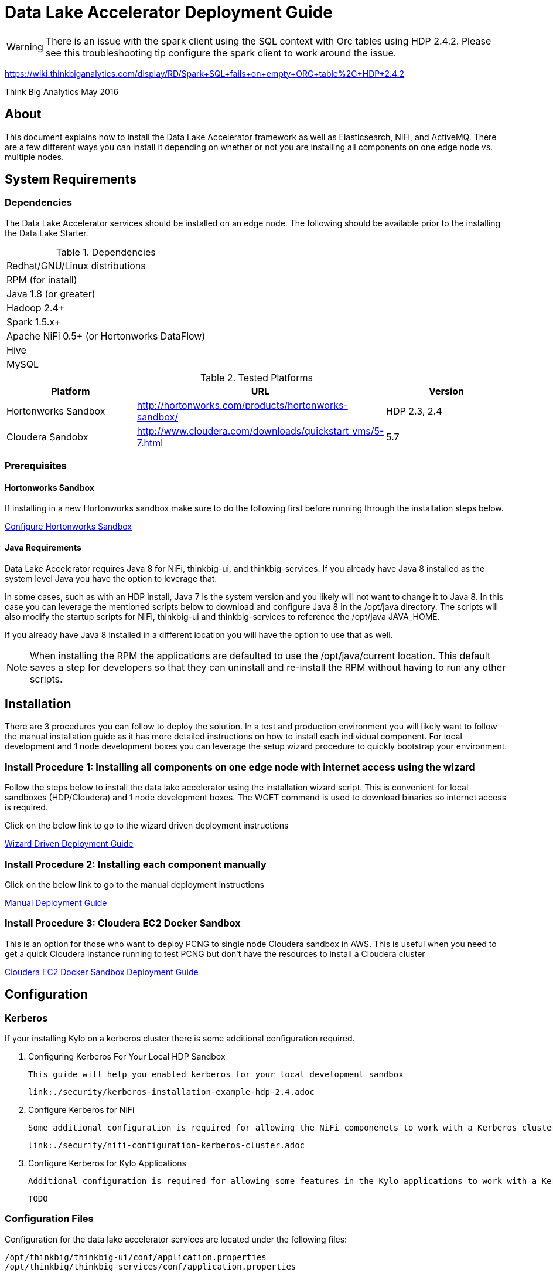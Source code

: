 = Data Lake Accelerator Deployment Guide

WARNING: There is an issue with the spark client using the SQL context with Orc tables using HDP 2.4.2. Please see this troubleshooting tip configure the spark client to work around the issue.

https://wiki.thinkbiganalytics.com/display/RD/Spark+SQL+fails+on+empty+ORC+table%2C+HDP+2.4.2

Think Big Analytics
May 2016

:toc:
:toclevels: 2
:toc-title: Contents

== About

This document explains how to install the Data Lake Accelerator framework as well as Elasticsearch, NiFi, and ActiveMQ. There are a few different ways you can
install it depending on whether or not you are installing all components on one edge node vs. multiple nodes.

== System Requirements

=== Dependencies

The Data Lake Accelerator services should be installed on an edge node.  The following should be available prior to the installing the Data Lake Starter.

.Dependencies
|===
|Redhat/GNU/Linux distributions
|RPM (for install)
|Java 1.8 (or greater)
|Hadoop 2.4+
|Spark 1.5.x+
|Apache NiFi 0.5+ (or Hortonworks DataFlow)
|Hive
|MySQL
|===

.Tested Platforms
|===
|Platform|URL|Version

|Hortonworks Sandbox|http://hortonworks.com/products/hortonworks-sandbox/| HDP 2.3, 2.4
|Cloudera Sandobx|http://www.cloudera.com/downloads/quickstart_vms/5-7.html|5.7
|===

=== Prerequisites

==== Hortonworks Sandbox

If installing in a new Hortonworks sandbox make sure to do the following first before running through the installation steps below.

link:./hortonworks-sandbox.adoc[Configure Hortonworks Sandbox]

==== Java Requirements
Data Lake Accelerator requires Java 8 for NiFi, thinkbig-ui, and thinkbig-services. If you already have Java 8 installed as the system level Java you have the option to leverage that.

In some cases, such as with an HDP install, Java 7 is the system version and you likely will not want to change it to Java 8. In this case you can leverage the mentioned
scripts below to download and configure Java 8 in the /opt/java directory. The scripts will also modify the startup scripts for NiFi, thinkbig-ui and
thinkbig-services to reference the /opt/java JAVA_HOME.

If you already have Java 8 installed in a different location you will have the option to use that as well.

NOTE: When installing the RPM the applications are defaulted to use the /opt/java/current location. This default saves a step for developers so that they can uninstall and re-install
the RPM without having to run any other scripts.

== Installation
There are 3 procedures you can follow to deploy the solution. In a test and production environment you will likely want to follow the manual installation guide as it has more
detailed instructions on how to install each individual component. For local development and 1 node development boxes you can leverage the setup wizard procedure to quickly bootstrap
your environment.

=== Install Procedure 1:  Installing all components on one edge node with internet access using the wizard

Follow the steps below to install the data lake accelerator using the installation wizard script. This is convenient for local sandboxes (HDP/Cloudera)
and 1 node development boxes. The WGET command is used to download binaries so internet access is required.

Click on the below link to go to the wizard driven deployment instructions

link:./deployment/wizard-deployment-guide.adoc[Wizard Driven Deployment Guide]

=== Install Procedure 2: Installing each component manually
Click on the below link to go to the manual deployment instructions

link:./deployment/manual-deployment-guide.adoc[Manual Deployment Guide]

=== Install Procedure 3: Cloudera EC2 Docker Sandbox
This is an option for those who want to deploy PCNG to single node Cloudera sandbox in AWS. This is useful when you need to get a quick Cloudera instance running to test PCNG but don't have
the resources to install a Cloudera cluster

link:./deployment/cloudera-docker-sandbox.adoc[Cloudera EC2 Docker Sandbox Deployment Guide ]

== Configuration

=== Kerberos

If your installing Kylo on a kerberos cluster there is some additional configuration required.

. Configuring Kerberos For Your Local HDP Sandbox

    This guide will help you enabled kerberos for your local development sandbox

    link:./security/kerberos-installation-example-hdp-2.4.adoc

. Configure Kerberos for NiFi

    Some additional configuration is required for allowing the NiFi componenets to work with a Kerberos cluster.

    link:./security/nifi-configuration-kerberos-cluster.adoc

. Configure Kerberos for Kylo Applications

    Additional configuration is required for allowing some features in the Kylo applications to work with a Kerberos cluster

    TODO

=== Configuration Files

Configuration for the data lake accelerator services are located under the following files:

    /opt/thinkbig/thinkbig-ui/conf/application.properties
    /opt/thinkbig/thinkbig-services/conf/application.properties


=== Optimizing Performance

You can adjust the memory setting for each services using the below environment variables

    /opt/thinkbig/thinkbig-ui/bin/run-thinkbig-ui.sh
    export THINKBIG_UI_OPTS= -Xmx4g

    /opt/thinkbig/thinkbig-services/bin/run-thinkbig-services.sh
    export THINKBIG_SERVICES_OPTS= -Xmx4g
    
The setting above would set the Java maximum heap size to 4 GB.

=== Change the Java Home
By default the thinkbig-services and thinkbig-ui application set the JAVA_HOME location to /opt/java/current. This can easily be changed by editing the JAVA_HOME environment variable
in the following two files

    /opt/thinkbig/thinkbig-ui/bin/run-thinkbig-ui.sh
    /opt/thinkbig/thinkbig-services/bin/run-thinkbig-services.sh

In addition, if you run the script to modify the NiFI JAVA_HOME variable you will need to edit

    /opt/nifi/current/bin/nifi.sh

== Starting and Stopping the Services Manually
If you follow the instructions for the installations steps above all of the below applications will be set to startup automatically if you restart the server. In the Hortonworks sandbox
the services for thinkbig and NiFI are set to start after all of the services managed by Ambari start up.

For starting and stopping the 3 data lake accelerator services there you can run the following scripts

   /opt/thinkbig/start-thinkbig-apps.sh
   /opt/thinkbig/stop-thinkbig-apps.sh

1. To Start individual services

    $ service activemq start
    $ service elasticsearch start
    $ service nifi start
    $ service thinkbig-spark-shell start
    $ service thinkbig-services start
    $ service thinkbig-ui start

2. To Stop individual services

    $ service activemq stop
    $ service elasticsearch stop
    $ service nifi stop
    $ service thinkbig-spark-shell stop
    $ service thinkbig-services stop
    $ service thinkbig-ui stop

3.  To get the status of individual services

    $ service activemq status
    $ service elasticsearch status
    $ service nifi status
    $ service thinkbig-spark-shell status
    $ service thinkbig-services status
    $ service thinkbig-ui status

== Log Output

=== Configuring Log Output

Log output for the services mentioned above are configured at:

			/opt/thinkbig/thinkbig-ui/conf/log4j.properties
			/opt/thinkbig/thinkbig-services/conf/log4j.properties

You may place logs where desired according to the 'log4j.appender.file.File' property.  Note the configuration line:

			log4j.appender.file.File=/var/log/<app>/<app>.log

=== Viewing Log Output

The default log locations for the various applications are located at:

/var/log/<service_name>

== Web and REST Access

Below are the default URL's and ports for the services

    Feed Manager and Operations UI
    http://127.0.0.1:8400
    username: dladmin
	password: thinkbig

    NiFi UI
    http://127.0.0.1:8079/nifi

    Elasticsearch REST API
    http://127.0.0.1:9200

    ActiveMQ Admin
    http://127.0.0.1:8161/admin


== Appendix: Cleanup scripts
For development and sandbox environments you can leverage the cleanup script to remove all of the Think Big services as well as Elasticsearch,
ActiveMQ, and NiFi.

    $ /opt/thinkbig/setup/dev/cleanup-env.sh

 IMPORTANT Only run this in a DEV environment. This will delete all application and the MySQL schema

In addition there is a script for cleaning up the hive schema and HDFS folders that are related to a specific "category" that is defined in the UI.

    $ /opt/thinkbig/setup/dev/cleanupCategory.sh [categoryName]

    Example: /opt/thinkbig/setup/dev/cleanupCategory.sh customers

== Appendix: Postgres Integration

TBD
	
